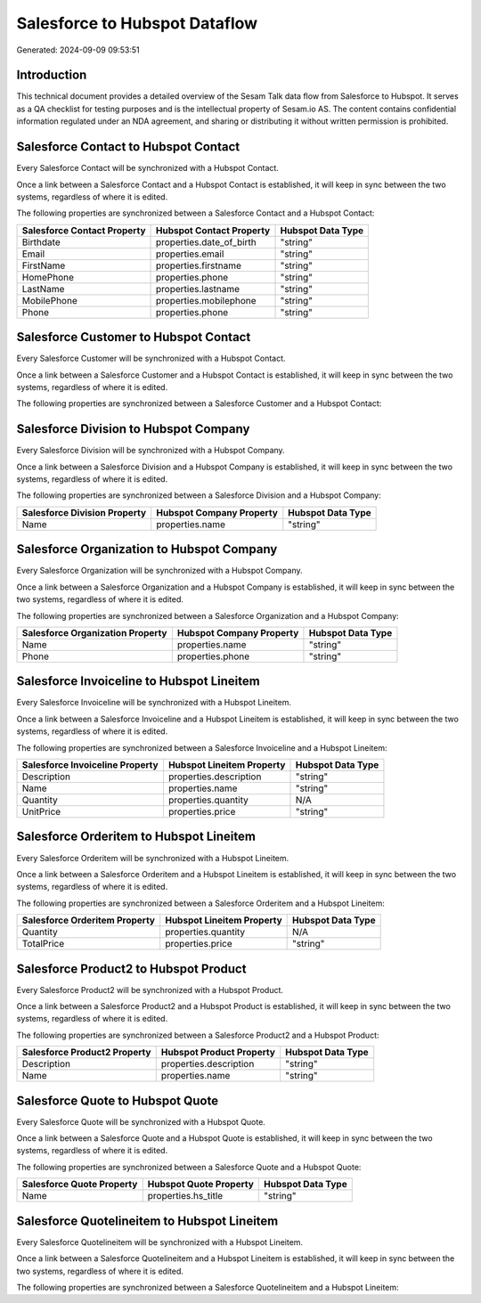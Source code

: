 ==============================
Salesforce to Hubspot Dataflow
==============================

Generated: 2024-09-09 09:53:51

Introduction
------------

This technical document provides a detailed overview of the Sesam Talk data flow from Salesforce to Hubspot. It serves as a QA checklist for testing purposes and is the intellectual property of Sesam.io AS. The content contains confidential information regulated under an NDA agreement, and sharing or distributing it without written permission is prohibited.

Salesforce Contact to Hubspot Contact
-------------------------------------
Every Salesforce Contact will be synchronized with a Hubspot Contact.

Once a link between a Salesforce Contact and a Hubspot Contact is established, it will keep in sync between the two systems, regardless of where it is edited.

The following properties are synchronized between a Salesforce Contact and a Hubspot Contact:

.. list-table::
   :header-rows: 1

   * - Salesforce Contact Property
     - Hubspot Contact Property
     - Hubspot Data Type
   * - Birthdate
     - properties.date_of_birth
     - "string"
   * - Email
     - properties.email
     - "string"
   * - FirstName
     - properties.firstname
     - "string"
   * - HomePhone
     - properties.phone
     - "string"
   * - LastName
     - properties.lastname
     - "string"
   * - MobilePhone
     - properties.mobilephone
     - "string"
   * - Phone
     - properties.phone
     - "string"


Salesforce Customer to Hubspot Contact
--------------------------------------
Every Salesforce Customer will be synchronized with a Hubspot Contact.

Once a link between a Salesforce Customer and a Hubspot Contact is established, it will keep in sync between the two systems, regardless of where it is edited.

The following properties are synchronized between a Salesforce Customer and a Hubspot Contact:

.. list-table::
   :header-rows: 1

   * - Salesforce Customer Property
     - Hubspot Contact Property
     - Hubspot Data Type


Salesforce Division to Hubspot Company
--------------------------------------
Every Salesforce Division will be synchronized with a Hubspot Company.

Once a link between a Salesforce Division and a Hubspot Company is established, it will keep in sync between the two systems, regardless of where it is edited.

The following properties are synchronized between a Salesforce Division and a Hubspot Company:

.. list-table::
   :header-rows: 1

   * - Salesforce Division Property
     - Hubspot Company Property
     - Hubspot Data Type
   * - Name
     - properties.name
     - "string"


Salesforce Organization to Hubspot Company
------------------------------------------
Every Salesforce Organization will be synchronized with a Hubspot Company.

Once a link between a Salesforce Organization and a Hubspot Company is established, it will keep in sync between the two systems, regardless of where it is edited.

The following properties are synchronized between a Salesforce Organization and a Hubspot Company:

.. list-table::
   :header-rows: 1

   * - Salesforce Organization Property
     - Hubspot Company Property
     - Hubspot Data Type
   * - Name	
     - properties.name
     - "string"
   * - Phone	
     - properties.phone
     - "string"


Salesforce Invoiceline to Hubspot Lineitem
------------------------------------------
Every Salesforce Invoiceline will be synchronized with a Hubspot Lineitem.

Once a link between a Salesforce Invoiceline and a Hubspot Lineitem is established, it will keep in sync between the two systems, regardless of where it is edited.

The following properties are synchronized between a Salesforce Invoiceline and a Hubspot Lineitem:

.. list-table::
   :header-rows: 1

   * - Salesforce Invoiceline Property
     - Hubspot Lineitem Property
     - Hubspot Data Type
   * - Description
     - properties.description
     - "string"
   * - Name
     - properties.name
     - "string"
   * - Quantity
     - properties.quantity
     - N/A
   * - UnitPrice
     - properties.price
     - "string"


Salesforce Orderitem to Hubspot Lineitem
----------------------------------------
Every Salesforce Orderitem will be synchronized with a Hubspot Lineitem.

Once a link between a Salesforce Orderitem and a Hubspot Lineitem is established, it will keep in sync between the two systems, regardless of where it is edited.

The following properties are synchronized between a Salesforce Orderitem and a Hubspot Lineitem:

.. list-table::
   :header-rows: 1

   * - Salesforce Orderitem Property
     - Hubspot Lineitem Property
     - Hubspot Data Type
   * - Quantity
     - properties.quantity
     - N/A
   * - TotalPrice
     - properties.price
     - "string"


Salesforce Product2 to Hubspot Product
--------------------------------------
Every Salesforce Product2 will be synchronized with a Hubspot Product.

Once a link between a Salesforce Product2 and a Hubspot Product is established, it will keep in sync between the two systems, regardless of where it is edited.

The following properties are synchronized between a Salesforce Product2 and a Hubspot Product:

.. list-table::
   :header-rows: 1

   * - Salesforce Product2 Property
     - Hubspot Product Property
     - Hubspot Data Type
   * - Description	
     - properties.description
     - "string"
   * - Name	
     - properties.name
     - "string"


Salesforce Quote to Hubspot Quote
---------------------------------
Every Salesforce Quote will be synchronized with a Hubspot Quote.

Once a link between a Salesforce Quote and a Hubspot Quote is established, it will keep in sync between the two systems, regardless of where it is edited.

The following properties are synchronized between a Salesforce Quote and a Hubspot Quote:

.. list-table::
   :header-rows: 1

   * - Salesforce Quote Property
     - Hubspot Quote Property
     - Hubspot Data Type
   * - Name
     - properties.hs_title
     - "string"


Salesforce Quotelineitem to Hubspot Lineitem
--------------------------------------------
Every Salesforce Quotelineitem will be synchronized with a Hubspot Lineitem.

Once a link between a Salesforce Quotelineitem and a Hubspot Lineitem is established, it will keep in sync between the two systems, regardless of where it is edited.

The following properties are synchronized between a Salesforce Quotelineitem and a Hubspot Lineitem:

.. list-table::
   :header-rows: 1

   * - Salesforce Quotelineitem Property
     - Hubspot Lineitem Property
     - Hubspot Data Type

